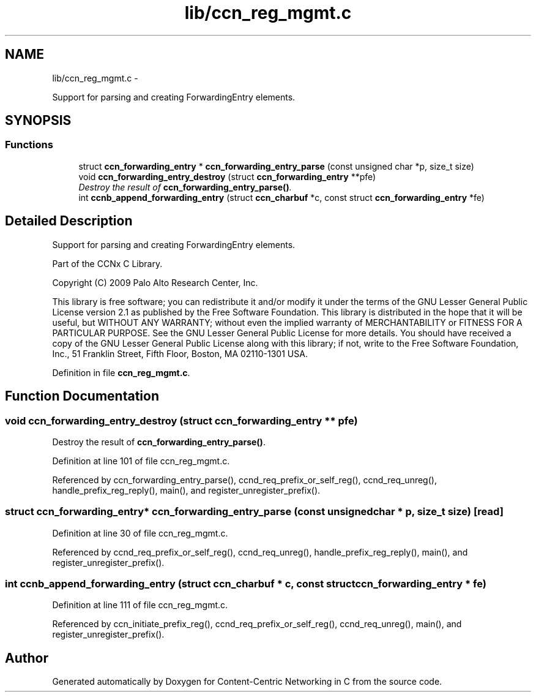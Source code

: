 .TH "lib/ccn_reg_mgmt.c" 3 "4 Nov 2010" "Version 0.3.0" "Content-Centric Networking in C" \" -*- nroff -*-
.ad l
.nh
.SH NAME
lib/ccn_reg_mgmt.c \- 
.PP
Support for parsing and creating ForwardingEntry elements.  

.SH SYNOPSIS
.br
.PP
.SS "Functions"

.in +1c
.ti -1c
.RI "struct \fBccn_forwarding_entry\fP * \fBccn_forwarding_entry_parse\fP (const unsigned char *p, size_t size)"
.br
.ti -1c
.RI "void \fBccn_forwarding_entry_destroy\fP (struct \fBccn_forwarding_entry\fP **pfe)"
.br
.RI "\fIDestroy the result of \fBccn_forwarding_entry_parse()\fP. \fP"
.ti -1c
.RI "int \fBccnb_append_forwarding_entry\fP (struct \fBccn_charbuf\fP *c, const struct \fBccn_forwarding_entry\fP *fe)"
.br
.in -1c
.SH "Detailed Description"
.PP 
Support for parsing and creating ForwardingEntry elements. 

Part of the CCNx C Library.
.PP
Copyright (C) 2009 Palo Alto Research Center, Inc.
.PP
This library is free software; you can redistribute it and/or modify it under the terms of the GNU Lesser General Public License version 2.1 as published by the Free Software Foundation. This library is distributed in the hope that it will be useful, but WITHOUT ANY WARRANTY; without even the implied warranty of MERCHANTABILITY or FITNESS FOR A PARTICULAR PURPOSE. See the GNU Lesser General Public License for more details. You should have received a copy of the GNU Lesser General Public License along with this library; if not, write to the Free Software Foundation, Inc., 51 Franklin Street, Fifth Floor, Boston, MA 02110-1301 USA. 
.PP
Definition in file \fBccn_reg_mgmt.c\fP.
.SH "Function Documentation"
.PP 
.SS "void ccn_forwarding_entry_destroy (struct \fBccn_forwarding_entry\fP ** pfe)"
.PP
Destroy the result of \fBccn_forwarding_entry_parse()\fP. 
.PP
Definition at line 101 of file ccn_reg_mgmt.c.
.PP
Referenced by ccn_forwarding_entry_parse(), ccnd_req_prefix_or_self_reg(), ccnd_req_unreg(), handle_prefix_reg_reply(), main(), and register_unregister_prefix().
.SS "struct \fBccn_forwarding_entry\fP* ccn_forwarding_entry_parse (const unsigned char * p, size_t size)\fC [read]\fP"
.PP
Definition at line 30 of file ccn_reg_mgmt.c.
.PP
Referenced by ccnd_req_prefix_or_self_reg(), ccnd_req_unreg(), handle_prefix_reg_reply(), main(), and register_unregister_prefix().
.SS "int ccnb_append_forwarding_entry (struct \fBccn_charbuf\fP * c, const struct \fBccn_forwarding_entry\fP * fe)"
.PP
Definition at line 111 of file ccn_reg_mgmt.c.
.PP
Referenced by ccn_initiate_prefix_reg(), ccnd_req_prefix_or_self_reg(), ccnd_req_unreg(), main(), and register_unregister_prefix().
.SH "Author"
.PP 
Generated automatically by Doxygen for Content-Centric Networking in C from the source code.
